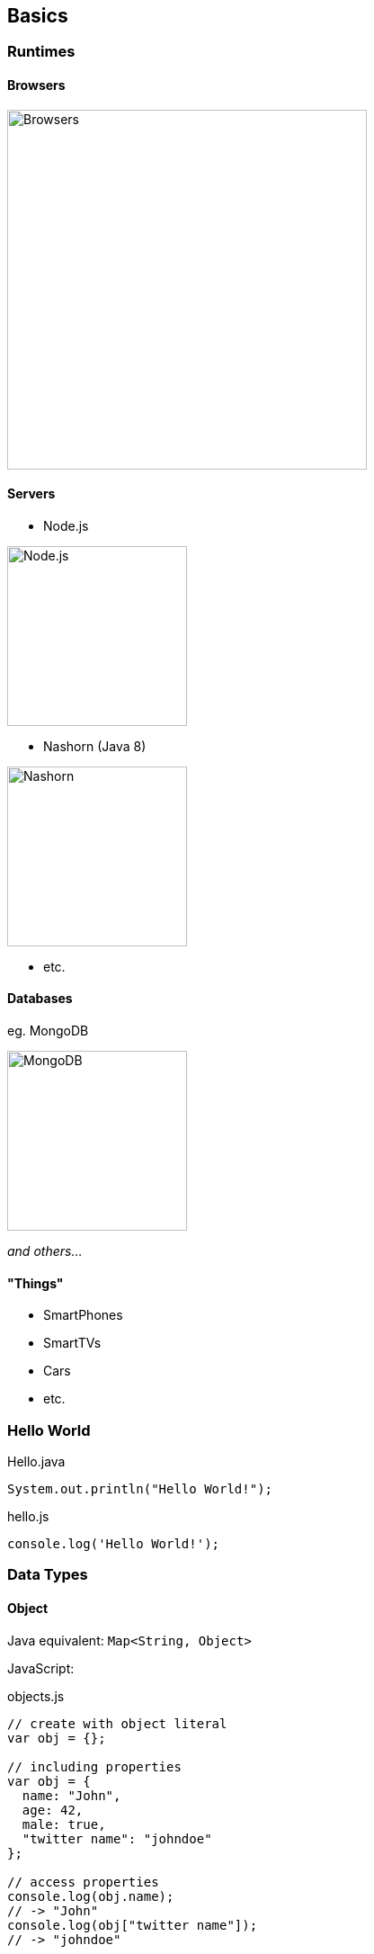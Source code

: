 == Basics

=== Runtimes

==== Browsers

image::browser_logo.png[Browsers, width="400"]

==== Servers

- Node.js

image::node_logo.png[Node.js, width="200"]

- Nashorn (Java 8)

image::nashorn.jpg[Nashorn, width="200"]

- etc.

==== Databases

eg. MongoDB

image::mongodb_logo.jpg[MongoDB, width="200"]

_and others..._

==== "Things"

- SmartPhones
- SmartTVs
- Cars
- etc.

=== Hello World

[source,java]
.Hello.java
----
System.out.println("Hello World!");
----

[source,javascript]
.hello.js
----
console.log('Hello World!');
----

=== Data Types


==== Object

Java equivalent: `Map<String, Object>`

JavaScript:
[source,javascript]
.objects.js
----
// create with object literal
var obj = {};

// including properties
var obj = {
  name: "John",
  age: 42,
  male: true,
  "twitter name": "johndoe"
};

// access properties
console.log(obj.name);
// -> "John"
console.log(obj["twitter name"]);
// -> "johndoe"

// change property values
obj.name = "JavaScript";
console.log(obj.name);
// -> "JavaScript"

// add properties
obj.skype = "jdoe";
console.log(obj.skype);
// -> "jdoe"

obj.func = function() {
  return "function call";
};

// change type of property
obj.age: "too old";
console.log(obj.age);
// -> "too old"

// delete properties
delete obj.male;
console.log(obj.male);
// -> undefined
----

==== Array

[source,javascript]
.arrays.js
----
var array = ["a", "b", "c"];

console.log(typeof array);
// -> "object"

var e = array[2];
// -> "c"

array[0] = 0;
// -> [0, "b", "c"]

array.push("z");
// -> [0, "b", "c", "z"]

array.splice(1, 2);
// -> [0, "z"];

array.splice(1, 0, "y");
// -> [0, "y", "z"];
----

==== String

[source,javascript]
.strings.js
----
var str1 = "a string";
var str2 = 'also possible with single quotes';

var str = "JavaScript";
var c1 = str[4];
// -> "S"
// typeof -> "string"

var c2 = str.charAt(4);
// -> "S"

var fname = "John ";
var lname = "Doe";
var name = fname + lname;
// -> "John Doe"

// via Array (kind of StringBuilder in Java)
var strings = ["JavaScript", "is", "cool"];
strings.join(" ");
// -> "JavaScript is cool"
----

==== Number

[source,javascript]
.numbers.js
----
var int = 1;
// -> number
var float = 1.0;
// -> number

var i = parseInt("100.1");
// -> 100

var f = parseFloat("100.1");
// -> 100.1
----

[source,javascript]
.guess.js
----
var a = 1 / 0;
// result / type? <1>

var b = 0 / 0;
// result? / type? <2>

var c = 0 / "a";
// result? / type? <3>
----
<1> `Infinity / number`
<2> `NaN / number`
<3> `NaN / number`

==== Boolean

[source,javascript]
----
// true / false

var bool = true;
// typeof -> "boolean"
----

Evaluates to `true`:
[source,javascript]
----
true
1
'any non empty string'
{}
----

Evaluates to `false`:
[source,javascript]
----
false
0
undefined
null
+0
-0
NaN
''
----




=== Variables

[source,javascript]
.variables-initialization.js
----
var a = 1;

var b = 2, c;
// -> b = 2
// -> c = undefined

var obj = {a: 1, b: 2};

var arr = [1, 2, 3];
----

[source,javascript]
.variables-change-type.js
----
var x;
x = 1;
// -> number
x = "a";
// -> string
x = true;
// -> boolean
x = {};
// -> object
----

=== Syntax

[source,javascript]
----
;

// a comment

/*
a block comment
*/

/**
 * a comment for documentation
 */

{
  // a block
  // but a block is not (yet) scoped!
}
----

=== Comparison and Equality (aka: == vs. ===)

Equals Operator (==) vs. Strict Equals Operator (===)

All true:
[source,javascript]
.equals.js
----
"cat" == "cat";
1 == true;
2 != false;
2 != true;
0 == false;
-1 != false;
-1 != true;
1 == "1"
1 == "1.0";
----

[source,javascript]
.strict-equals.js
----
"cat" === "cat";
1 !== true;
1 !== false;
1 === 1;
1 !== "1";
-0 === +0;
----

[source,javascript]
.object-comparison.js
----
var obj1 = {};      obj1 === obj1;
var obj2 = {};      obj1 !== obj2;
var obj3 = obj1;    obj1 === obj3;
----

WARNING: Although the new `Object.is()` function seems tom imply you can compare objects, it only compares values!


=== undefined vs. null

[source,javascript]
.undefined-is-not-null.js
----
undefined == null
// true
undefined === null
// false
----

[source,javascript]
.types.js
----
var a;
// typeof -> undefined

var b = null;
// typeof -> "object"
----

=== Flow Controls

Like we know from Java:

- `if` _(with abstract `ToBoolean` operation)_
- `switch`
- `? :` _(ternary operator)_
- `for`
- `while / do...while`

Some more:

`for...in`

[source,javascript]
.for-in.js
----
var numbers = [1, 2, 3, 4, 5];
var sum = 0;
for (var n in numbers) {
  sum += n;
}
console.log("Sum: " + sum);
// result?
----

[source,javascript]
.for-in-correct.js
----
var numbers = [1, 2, 3, 4, 5];
var sum = 0;
for (var i in numbers) {
  sum += numbers[i];
}
console.log("Sum: " + sum);
// -> 15
----

[source,javascript]
.foreach.js
----
var numbers = [1, 2, 3, 4, 5];
var sum = 0;
numbers.forEach(function(n) {
  sum += n;
});
console.log("Sum: " + sum);
// -> 15
----

=== Exceptions

[source,javascript]
.exceptions.js
----
try {
  throw "Error"; // throw what you want!
  // or
  throw new Error("Error"); // kind of RuntimeException
} catch (e) {
  // only one catch block!
  console.error("Caught: " + e);
} finally {
  console.log("finally processed");
}
----

=== Exercise 1

Create an object with attributes answering the following questions:

- What's your name?
- When is your birthday?
- How tall are you?
- Are you female?
- What are your hobbies?
- What's your address?

=== Exercise 2

- Create at least 3 objects with at least 3 attributes.
- Iterate over an array of these three objects, with both for-options.
- Concatenate the attributes to a string and print it to the console.

